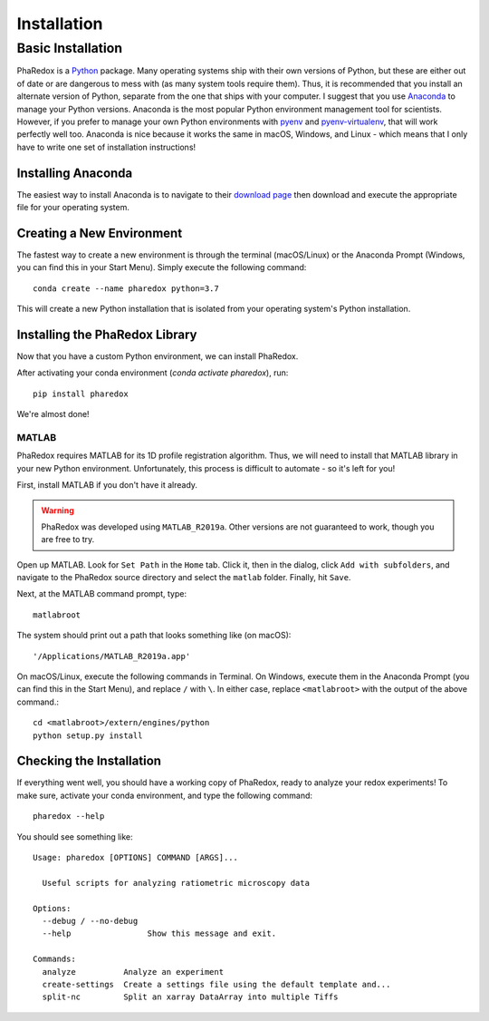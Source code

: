 .. _installation:

Installation
############

Basic Installation
==================

PhaRedox is a `Python <https://www.python.org/>`_ package. Many operating systems
ship with their own versions of Python, but these are either out of date or are
dangerous to mess with (as many system tools require them). Thus, it is recommended
that you install an alternate version of Python, separate from the one that ships
with your computer. I suggest that you use `Anaconda <https://www.anaconda.com/>`_ to
manage your Python versions. Anaconda is the most popular Python environment
management tool for scientists. However, if you prefer to manage your own Python
environments with `pyenv <https://github.com/pyenv/pyenv>`_ and `pyenv-virtualenv
<https://github.com/pyenv/pyenv-virtualenv>`_, that will work perfectly well too.
Anaconda is nice because it works the same in macOS, Windows, and Linux - which means
that I only have to write one set of installation instructions!

Installing Anaconda
-------------------

The easiest way to install Anaconda is to navigate to their `download page
<https://www.anaconda.com/products/individual>`_ then download and execute the
appropriate file for your operating system.

Creating a New Environment
--------------------------

The fastest way to create a new environment is through the terminal (macOS/Linux) or
the Anaconda Prompt (Windows, you can find this in your Start Menu). Simply execute
the following command::

    conda create --name pharedox python=3.7

This will create a new Python installation that is isolated from your operating
system's Python installation.

Installing the PhaRedox Library
-------------------------------

Now that you have a custom Python environment, we can install PhaRedox.

After activating your conda environment (`conda activate pharedox`), run::

    pip install pharedox

We're almost done!

MATLAB
~~~~~~

PhaRedox requires MATLAB for its 1D profile registration algorithm. Thus, we will
need to install that MATLAB library in your new Python environment. Unfortunately,
this process is difficult to automate - so it's left for you!

First, install MATLAB if you don't have it already.

.. warning::
    PhaRedox was developed using ``MATLAB_R2019a``. Other versions are not guaranteed
    to work, though you are free to try.

Open up MATLAB. Look for ``Set Path`` in the ``Home`` tab. Click it, then in the dialog,
click ``Add with subfolders``, and navigate to the PhaRedox source directory and select
the ``matlab`` folder. Finally, hit ``Save``.

Next, at the MATLAB command prompt, type::

    matlabroot

The system should print out a path that looks something like (on macOS)::

    '/Applications/MATLAB_R2019a.app'

On macOS/Linux, execute the following commands in Terminal. On Windows, execute them
in the Anaconda Prompt (you can find this in the Start Menu), and replace ``/`` with
``\``. In either case, replace ``<matlabroot>`` with the output of the above command.::

    cd <matlabroot>/extern/engines/python
    python setup.py install

Checking the Installation
-------------------------

If everything went well, you should have a working copy of PhaRedox, ready to analyze
your redox experiments! To make sure, activate your conda environment, and type the
following command::

    pharedox --help

You should see something like::

    Usage: pharedox [OPTIONS] COMMAND [ARGS]...

      Useful scripts for analyzing ratiometric microscopy data

    Options:
      --debug / --no-debug
      --help                Show this message and exit.

    Commands:
      analyze          Analyze an experiment
      create-settings  Create a settings file using the default template and...
      split-nc         Split an xarray DataArray into multiple Tiffs

